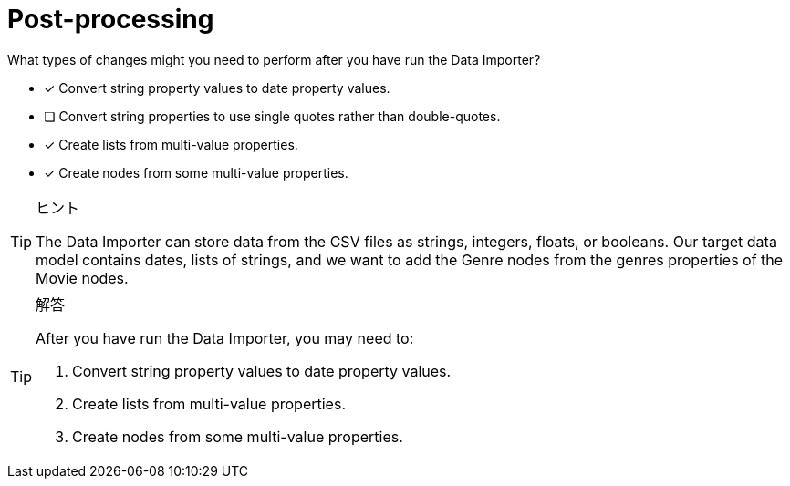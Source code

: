 [.question]
= Post-processing

What types of changes might you need to perform after you have run the Data Importer?

* [x] Convert string property values to date property values.
* [ ] Convert string properties to use single  quotes rather than double-quotes.
* [x] Create lists from multi-value properties.
* [x] Create nodes from some multi-value properties.

[TIP,role=hint]
.ヒント
====
The Data Importer can store data from the CSV files as strings, integers, floats, or booleans.
Our target data model contains dates, lists of strings, and we want to add the Genre nodes from the genres properties of the Movie nodes.
====

[TIP,role=solution]
.解答
====
After you have run the Data Importer, you may need to:

. Convert string property values to date property values.
. Create lists from multi-value properties.
. Create nodes from some multi-value properties.
====

